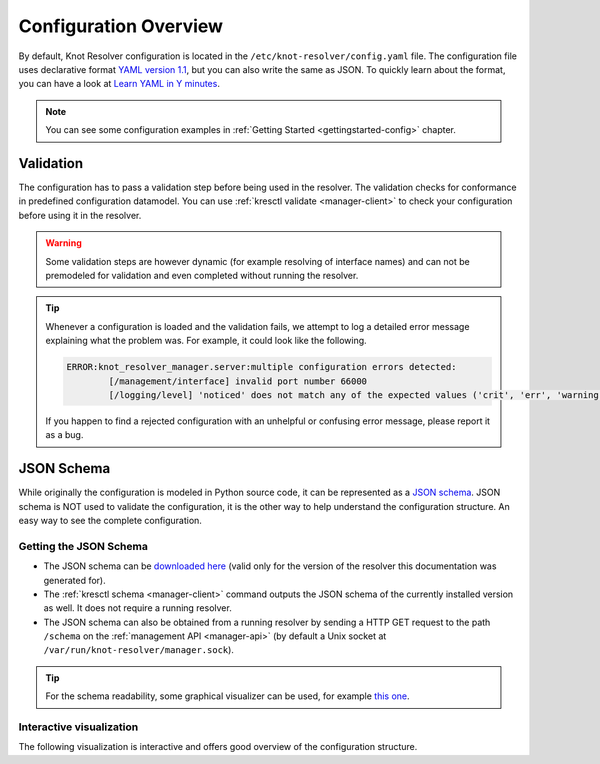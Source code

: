 .. SPDX-License-Identifier: GPL-3.0-or-later

.. _config-overview:

**********************
Configuration Overview
**********************

By default, Knot Resolver configuration is located in the ``/etc/knot-resolver/config.yaml`` file.
The configuration file uses declarative format `YAML version 1.1 <https://yaml.org/spec/1.1/>`_,
but you can also write the same as JSON.
To quickly learn about the format, you can have a look at `Learn YAML in Y minutes <https://learnxinyminutes.com/docs/yaml/>`_.

.. note::

    You can see some configuration examples in :ref:`Getting Started <gettingstarted-config>` chapter.


Validation
==========

The configuration has to pass a validation step before being used in the resolver.
The validation checks for conformance in predefined configuration datamodel.
You can use :ref:`kresctl validate <manager-client>` to check your configuration before using it in the resolver.

.. warning::

    Some validation steps are however dynamic (for example resolving of interface names) and can not be premodeled for validation and even completed without running the resolver.

.. tip::

    Whenever a configuration is loaded and the validation fails, we attempt to log a detailed
    error message explaining what the problem was. For example, it could look like the following.

    .. code-block:: bash

        ERROR:knot_resolver_manager.server:multiple configuration errors detected:
                [/management/interface] invalid port number 66000
                [/logging/level] 'noticed' does not match any of the expected values ('crit', 'err', 'warning', 'notice', 'info', 'debug')

    If you happen to find a rejected configuration with an unhelpful or confusing error message, please report it as a bug.


JSON Schema
===========

While originally the configuration is modeled in Python source code, it can be represented as a `JSON schema <https://json-schema.org/>`_.
JSON schema is NOT used to validate the configuration, it is the other way to help understand the configuration structure.
An easy way to see the complete configuration.


Getting the JSON Schema
-----------------------

* The JSON schema can be `downloaded here <_static/config.schema.json>`_ (valid only for the version of the resolver this documentation was generated for).
* The :ref:`kresctl schema <manager-client>` command outputs the JSON schema of the currently installed version as well. It does not require a running resolver.
* The JSON schema can also be obtained from a running resolver by sending a HTTP GET request to the path ``/schema`` on the :ref:`management API <manager-api>` (by default a Unix socket at ``/var/run/knot-resolver/manager.sock``).

.. tip::

    For the schema readability, some graphical visualizer can be used, for example `this one <https://json-schema.app/>`_.


Interactive visualization
-------------------------

The following visualization is interactive and offers good overview of the configuration structure.

.. raw:: html

    <a href="_static/schema_doc.html" target="_blank">Open in a new tab.</a>
    <iframe src="_static/schema_doc.html" width="100%" style="height: 30vh;"></iframe>

